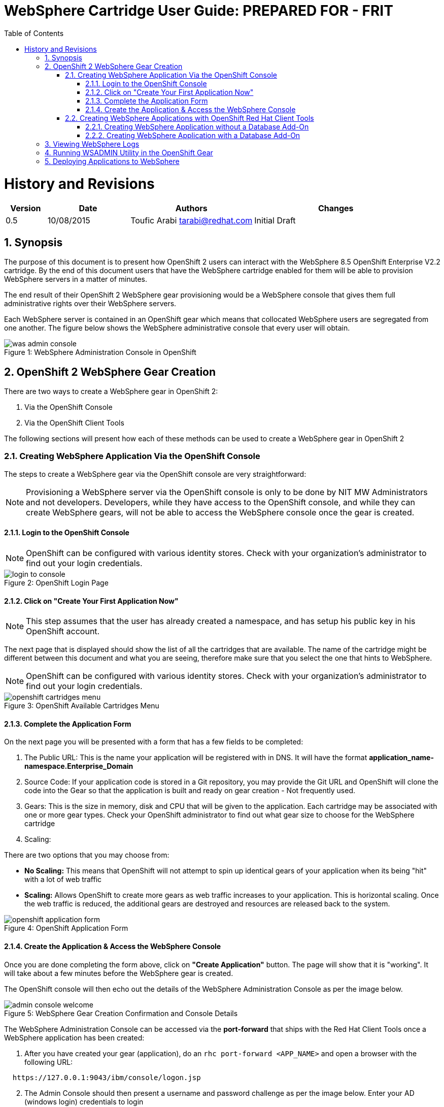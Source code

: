 = {subject}: PREPARED FOR - {customer}
:subject: WebSphere Cartridge User Guide
:description: WebSphere OpenShift 2 Cartridge User Guide
:doctype: book
:confidentiality: Confidential
:customer:  FRIT
:listing-caption: Listing
:toc:
:toclevels: 6
:sectnums:
:chapter-label:
:icons: font
ifdef::backend-pdf[]
:pdf-page-size: A4
:title-page-background-image: image:../usr/doc/header.jpeg[pdfwidth=8.0in,align=center]
:pygments-style: tango
:source-highlighter: coderay
endif::[]

= History and Revisions

[cols=4,cols="1,2,3,4",options=header]
|===
|Version
|Date
|Authors
|Changes


|0.5
|10/08/2015
|Toufic Arabi tarabi@redhat.com
|Initial Draft

|===

== Synopsis

The purpose of this document is to present how OpenShift 2 users can interact with the WebSphere 8.5 OpenShift Enterprise V2.2 cartridge. By the end of this document
users that have the WebSphere cartridge enabled for them will be able to provision WebSphere servers in a matter of minutes.

The end result of their OpenShift 2 WebSphere gear provisioning would be a WebSphere console that gives them full administrative rights over their WebSphere servers.

Each WebSphere server is contained in an OpenShift gear which means that collocated WebSphere users are segregated from one another. The figure below shows
the WebSphere administrative console that every user will obtain.
[[img-console]]
image::../usr/doc/was-admin-console.png[caption="Figure 1: ", title="WebSphere Administration Console in OpenShift"]

<<<

== OpenShift 2 WebSphere Gear Creation

There are two ways to create a WebSphere gear in OpenShift 2:

1. Via the OpenShift Console
2. Via the OpenShift Client Tools

The following sections will present how each of these methods can be used to create a WebSphere gear in OpenShift 2

=== Creating WebSphere Application Via the OpenShift Console

:sectnums:
The steps to create a WebSphere gear via the OpenShift console are very straightforward:

NOTE: Provisioning a WebSphere server via the OpenShift console is only to be done by NIT MW Administrators and not developers. Developers, while they have access to the OpenShift console,
and while they can create WebSphere gears, will not be able to access the WebSphere console once the gear is created.

==== Login to the OpenShift Console

NOTE: OpenShift can be configured with various identity stores. Check with your organization's administrator to find out your login credentials.
[[img-console-login]]
image::../usr/doc/login-to-console.png[caption="Figure 2: ", title="OpenShift Login Page"]

==== Click on "Create Your First Application Now"

NOTE: This step assumes that the user has already created a namespace, and has setup his public key in his OpenShift account.

The next page that is displayed should show the list of all the cartridges that are available. The name of the cartridge might be
different between this document and what you are seeing, therefore make sure that you select the one that hints to WebSphere.

NOTE: OpenShift can be configured with various identity stores. Check with your organization's administrator to find out your login credentials.
[[img-cartridges-menu]]
image::../usr/doc/openshift-cartridges-menu.png[caption="Figure 3: ", title="OpenShift Available Cartridges Menu"]

==== Complete the Application Form

On the next page you will be presented with a form that has a few fields to be completed:

1. The Public URL: This is the name your application will be registered with in DNS. It will have the format *application_name-namespace.Enterprise_Domain*

2. Source Code: If your application code is stored in a Git repository, you may provide the Git URL and OpenShift will clone the code into the Gear so that the application
is built and ready on gear creation - Not frequently used.

3. Gears: This is the size in memory, disk and CPU that will be given to the application. Each cartridge may be associated with one or more gear types. Check your OpenShift administrator
to find out what gear size to choose for the WebSphere cartridge

4. Scaling:

There are two options that you may choose from:

* *No Scaling:* This means that OpenShift will not attempt to spin up identical gears of your application when its being "hit" with a lot of web traffic
* *Scaling:* Allows OpenShift to create more gears as web traffic increases to your application. This is horizontal scaling. Once the web traffic is reduced, the additional gears are destroyed
and resources are released back to the system.

[[img-application-form]]
image::../usr/doc/openshift-application-form.png[caption="Figure 4: ", title="OpenShift Application Form"]

==== Create the Application & Access the WebSphere Console

Once you are done completing the form above, click on *"Create Application"* button. The page will show that it is "working". It will take about
a few minutes before the WebSphere gear is created.

The OpenShift console will then echo out the details of the WebSphere Administration Console as per the image below.

[[img-console-welcome]]
image::../usr/doc/admin-console-welcome.png[caption="Figure 5: ", title="WebSphere Gear Creation Confirmation and Console Details"]


The WebSphere Administration Console can be accessed via the *port-forward* that ships with the Red Hat Client Tools once a WebSphere application has been created:

. After you have created your gear (application), do an `rhc port-forward <APP_NAME>`
and open a browser with the following URL:

```
  https://127.0.0.1:9043/ibm/console/logon.jsp
```
[start=2]
. The Admin Console should then present a username and password challenge as per the image below. Enter your AD (windows login) credentials to login

image::../usr/doc/was-admin-console-challenge.png[caption="Figure 6: ", title="WebSphere Administration Console Username/Password Challenge"]

<<<

=== Creating WebSphere Applications with OpenShift Red Hat Client Tools

The second mechanism by why a WebSphere application may be created is via the OpenShift Red Hat client tools that could be installed
on your computer. The commands below assume that a domain space *mynamespace* has already been created.

NOTE: This is the only way by which non Admin users will be able to access the WebSphere console with their Active Directory (windows) credentials. Admin users, if using the client tools do not need to pass the OPENSHIFT_LOGIN_WAS* variable.


====  Creating WebSphere Application without a Database Add-On

In a terminal window run the below command to create the application *myapp* with the WebSphere cartridge *frb-websphere-8.5*

`rhc app create -a myapp -n mynamespace -t frb-websphere-8.5 -e OPENSHIFT_LOGIN_WAS=your_username`

The `OPENSHIFT_LOGIN_WAS` variable must be set to the same username that is authorized in the idenity store (AD) that WebSphere authenticates against. This username is most likely the
same username that you used to login to the OpenShift Console and your windows computer.

To create a scalable app, you have to add the `-s` option. The namespace `mynamespace` needs to be created before running the above command.
The output below should be seen:

```
[ose@node01 ~]$ rhc app create -a myapp -t frb-websphere-8.5 -n mynamespace -e OPENSHIFT_LOGIN_WAS=your_username
Application Options
-------------------
Domain:     mynamespace
Cartridges: frb-websphere-8.5
Gear Size:  default
Scaling:    no

Creating application 'myapp' ...
```

====  Creating WebSphere Application with a Database Add-On

In the previous section we did not include a database for our application. In this section we demonstrate how this can be done
from the command line.

In a terminal window run the below command to create the application *myapp* with the WebSphere cartridge *frb-websphere-8.5* and an Oracle cartridge *frb-oracle-12.0* as a database add on:

```
rhc app create -a myapp  -n mynamespace -t frb-websphere-8.5 -t frb-oracle-12.0 -e OPENSHIFT_LOGIN_WAS=your_username
Application Options
-------------------
Domain:     mynamespace
Cartridges: frb-websphere-8.5, frb-oracle-12.0
Gear Size:  default
Scaling:    no

Creating application 'testkjf01' ... done

  A instance has successfully be configured on the Oracle Database. Please make note of these credentials:

   Script Result: SUCCESS@@oraclesrvr001@@1521@@tcdb_001
        Username: adminin5LXMY
        Password: 5XHV5JB2XteQ
       Tenant ID: tcdb_001
```

To create a scalable app, you have to add the `-s` option. The namespace `mynamespace` needs to be created before running the above command.

The name of the cartridges might vary between this document's version and the current state of the cartridges with regards to versioning, yet the idea remains the same.

== Viewing WebSphere Logs

The WebSphere logs can be viewed in two ways, either via SSHing to the OpenShift gear, or by using the Red Hat Client tools log tailing functionality:

. SSHing to the Gear:

Run the command:

`rhc ssh <app-name> -n namespace`

You will then be SSH'ed into the gear of where WebSphere is running.

The SystemOut.log and SystemErr.log are located under:

`./app-root/data/profile/logs/server1/SystemOut.log` and

`./app-root/data/profile/logs/server1/SystemErr.log`

[start=2]
. Using the RHC Client Tail Command:

You may tail the WebSphere *SystemOut.log* and *SystemErr.log* files with the tailing feature that ships in the Red Hat OpenShift Client Tools. To run the tail execute the command:

`rhc tail -a <app-name> -n <namespace>`

A tail of the SystemOut.log and SystemErr.log files will be shown.

== Running WSADMIN Utility in the OpenShift Gear

Each WebSphere application/gear gets created is its own separate container on the PaaS. This means that the same "VM" where this container is running needs to be shared amongst all the containers,
including its IP.

OpenShift relies on the local loopback address to share out the one public IP and proxies requests back to each individual WebSphere container that is binded to the local loopback address. Each WebSphere container
will get an IP address in the 127.x.x.x range.

WebSphere users and administrators might be interested in running the *wsadmin* utility to execute admin type configurations against WebSphere. This can be done by SSHing to the OpenShif WebSphere gear that was created
and running the *wsadmin.sh* script from there. Since the WebSphere server inside the gear is binded to an address in the 127.x.x.x range and not 0.0.0.0 or the public IP of the node where the gear is running we need to
pass that IP to the *wsadmin* utility. We can also, edit the properties file that the *wsadmin* utility reads the host where it needs to connect to so that the *wsadmin.sh* script can be executed without any parameters.

. SSH to the gear via the RHC client tools:
`rhc ssh <app-name> -n namespace`

Then, change your current working directory to `./app-root/data/profile/bin`

[start=2]
. Find the IP that WebSphere is binded to. This can be done by run the command:
`env | grep OPENSHIFT_WEBSPHERE_IP`

[start=3]
. You can then run the wsadmin.sh script and pass the *-host* option as so

`./wsadmin.sh -host $OPENSHIFT_WEBSPHERE_IP`

or change the value of the host in the properties file that the wsadmin.sh script reads parameters from. This file is located under:

`./app-root/data/profile/properties/wsadmin.properties`

Replace the values `com.ibm.ws.scripting.host` & `com.ibm.ws.scripting.ipchost` with the `OPENSHIFT_WEBSPHERE_IP` from above.

This would allow for the *wsadmin.sh* script to be executed without any flags.

== Deploying Applications to WebSphere

All applications deployments should be done via the WebSphere console. We also strongly recommend that the console is accessed via `rhc port-forward`  when doing deployments.
The following notes only apply to WAS gears that are created in *scaled* mode in OpenShift.

WebSphere comes pre-loaded with a set of default applications. When creating a *scaled* WebSphere gear, OpenShift creates an HA Proxy gear alongside it. When web traffic increases to the main gear
another identical gear is created and more are added as necessary to handle the traffic. This is done automatically and once web traffic decreases, gears are destroyed. The goal of the HA proxy gear is
to direct traffic to the WebSphere gear that can handle it based on Web traffic load.

On initial creation of the scaled WAS gear, the HA proxy gear needs to be aware of an existing context as it performs a health check on its existence. The WebSphere cartridge keys off the `/hello` context
that ships with the `DefaultWebApplication` in WebSphere.

Should developers and administrators decide to remove this default application, they would have to alter the HA Proxy configuration inside their WebSphere gear to reflect a new context that would exist at server startup.
(The root context is a valid context).

*Failure to do so will cause the HA proxy not to start on gear restart, and the deployments to WebSphere not available via their FQDN and context.*

After creating the initial WebSphere gear, SSH into the gear via the RHC client tools or native SSH to the gear as the following:

```
#only include namespace if multiple apps with same name

rhc ssh <app-name> [-n <namespace>]

OR

ssh <gear-uuid>@app_name-namespace.domain

```

In the WebSphere gear edit the `./haproxy/conf/haproxy.cfg`

Location the `GET /hello` directive and change the `/hello` directive to your new context. For example, if deploying you application to the root context, change the directive to: `GET /`

Restart the WebSphere gear.
